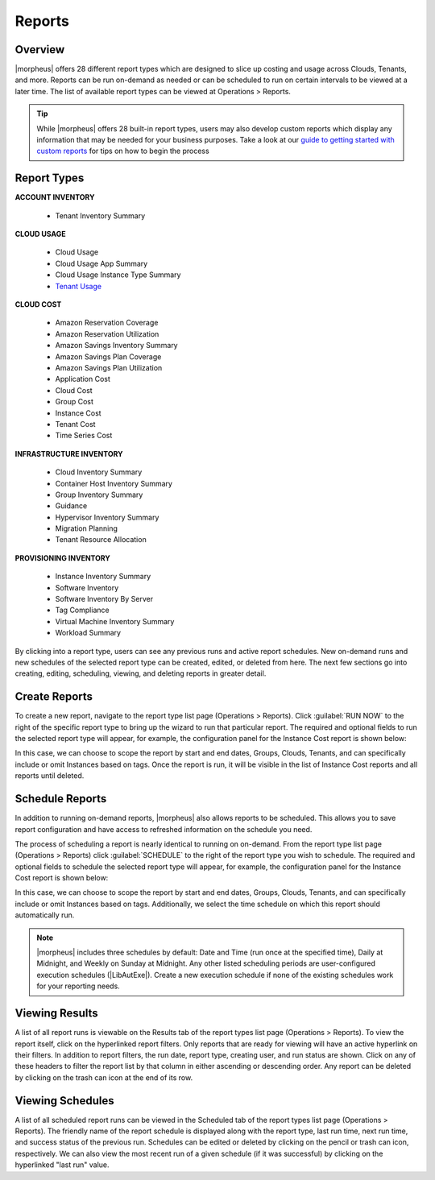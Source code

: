 Reports
=======

Overview
--------

|morpheus| offers 28 different report types which are designed to slice up costing and usage across Clouds, Tenants, and more. Reports can be run on-demand as needed or can be scheduled to run on certain intervals to be viewed at a later time. The list of available report types can be viewed at Operations > Reports.

.. TIP:: While |morpheus| offers 28 built-in report types, users may also develop custom reports which display any information that may be needed for your business purposes. Take a look at our `guide to getting started with custom reports <https://docs.morpheusdata.com/en/latest/getting_started/guides/custom_reports.html>`_ for tips on how to begin the process

.. image:: /images/operations/reports/1reportList.png

Report Types
------------

**ACCOUNT INVENTORY**

  - Tenant Inventory Summary

**CLOUD USAGE**

  - Cloud Usage
  - Cloud Usage App Summary
  - Cloud Usage Instance Type Summary
  - `Tenant Usage <https://docs.morpheusdata.com/en/latest/operations/report_types/tenant_usage.html>`_

**CLOUD COST**

  - Amazon Reservation Coverage
  - Amazon Reservation Utilization
  - Amazon Savings Inventory Summary
  - Amazon Savings Plan Coverage
  - Amazon Savings Plan Utilization
  - Application Cost
  - Cloud Cost
  - Group Cost
  - Instance Cost
  - Tenant Cost
  - Time Series Cost

**INFRASTRUCTURE INVENTORY**

  - Cloud Inventory Summary
  - Container Host Inventory Summary
  - Group Inventory Summary
  - Guidance
  - Hypervisor Inventory Summary
  - Migration Planning
  - Tenant Resource Allocation

**PROVISIONING INVENTORY**

  - Instance Inventory Summary
  - Software Inventory
  - Software Inventory By Server
  - Tag Compliance
  - Virtual Machine Inventory Summary
  - Workload Summary

By clicking into a report type, users can see any previous runs and active report schedules. New on-demand runs and new schedules of the selected report type can be created, edited, or deleted from here. The next few sections go into creating, editing, scheduling, viewing, and deleting reports in greater detail.

Create Reports
--------------

To create a new report, navigate to the report type list page (Operations > Reports). Click :guilabel:`RUN NOW` to the right of the specific report type to bring up the wizard to run that particular report. The required and optional fields to run the selected report type will appear, for example, the configuration panel for the Instance Cost report is shown below:

.. image:: /images/operations/reports/2reportExample.png
  :width: 50%

In this case, we can choose to scope the report by start and end dates, Groups, Clouds, Tenants, and can specifically include or omit Instances based on tags. Once the report is run, it will be visible in the list of Instance Cost reports and all reports until deleted.

Schedule Reports
----------------

In addition to running on-demand reports, |morpheus| also allows reports to be scheduled. This allows you to save report configuration and have access to refreshed information on the schedule you need.

The process of scheduling a report is nearly identical to running on on-demand. From the report type list page (Operations > Reports) click :guilabel:`SCHEDULE` to the right of the report type you wish to schedule. The required and optional fields to schedule the selected report type will appear, for example, the configuration panel for the Instance Cost report is shown below:

.. image:: /images/operations/reports/3scheduleExample.png
  :width: 50%

In this case, we can choose to scope the report by start and end dates, Groups, Clouds, Tenants, and can specifically include or omit Instances based on tags. Additionally, we select the time schedule on which this report should automatically run.

.. NOTE:: |morpheus| includes three schedules by default: Date and Time (run once at the specified time), Daily at Midnight, and Weekly on Sunday at Midnight. Any other listed scheduling periods are user-configured execution schedules (|LibAutExe|). Create a new execution schedule if none of the existing schedules work for your reporting needs.

Viewing Results
---------------

A list of all report runs is viewable on the Results tab of the report types list page (Operations > Reports). To view the report itself, click on the hyperlinked report filters. Only reports that are ready for viewing will have an active hyperlink on their filters. In addition to report filters, the run date, report type, creating user, and run status are shown. Click on any of these headers to filter the report list by that column in either ascending or descending order. Any report can be deleted by clicking on the trash can icon at the end of its row.

.. image:: /images/operations/reports/4resultsList.png

Viewing Schedules
-----------------

A list of all scheduled report runs can be viewed in the Scheduled tab of the report types list page (Operations > Reports). The friendly name of the report schedule is displayed along with the report type, last run time, next run time, and success status of the previous run. Schedules can be edited or deleted by clicking on the pencil or trash can icon, respectively. We can also view the most recent run of a given schedule (if it was successful) by clicking on the hyperlinked "last run" value.
